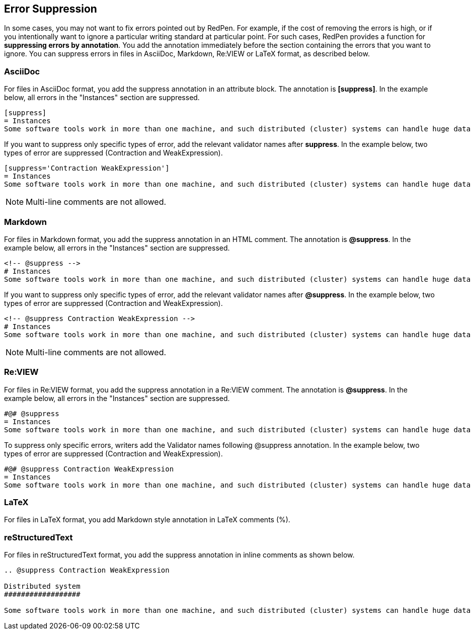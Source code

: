 [[suppress-section]]
[suppress='CommaNumber']
== Error Suppression

In some cases, you may not want to fix errors pointed out by RedPen.
For example, if the cost of removing the errors is high,
or if you intentionally want to ignore a particular writing standard at particular point.
For such cases, RedPen provides a function for **suppressing errors by annotation**.
You add the annotation immediately before the section containing the errors that you want to ignore.
You can suppress errors in files in AsciiDoc, Markdown, Re:VIEW or LaTeX format,
as described below.

=== AsciiDoc

For files in AsciiDoc format, you add the suppress annotation in an attribute block. The annotation is **[suppress]**.
In the example below, all errors in the "Instances" section are suppressed.

```
[suppress]
= Instances
Some software tools work in more than one machine, and such distributed (cluster) systems can handle huge data or tasks, because such software tools make use of large amounts of computer resources, such as CPU, Disk, and Memory.
```

If you want to suppress only specific types of error, add the relevant validator names after **suppress**.
In the example below, two types of error are suppressed (Contraction and WeakExpression).

```
[suppress='Contraction WeakExpression']
= Instances
Some software tools work in more than one machine, and such distributed (cluster) systems can handle huge data or tasks, because such software tools make use of large amounts of computer resources, such as CPU, Disk and Memory.
```

NOTE: Multi-line comments are not allowed.

=== Markdown

For files in Markdown format, you add the suppress annotation in an HTML comment. The annotation is **@suppress**.
In the example below, all errors in the "Instances" section are suppressed.

```
<!-- @suppress -->
# Instances
Some software tools work in more than one machine, and such distributed (cluster) systems can handle huge data or tasks, because such software tools make use of large amounts of computer resources, such as CPU, Disk and Memory.
```

If you want to suppress only specific types of error, add the relevant validator names after **@suppress**.
In the example below, two types of error are suppressed (Contraction and WeakExpression).

```
<!-- @suppress Contraction WeakExpression -->
# Instances
Some software tools work in more than one machine, and such distributed (cluster) systems can handle huge data or tasks, because such software tools make use of large amounts of computer resources, such as CPU, Disk and Memory.
```

NOTE: Multi-line comments are not allowed.

=== Re:VIEW

For files in Re:VIEW format, you add the suppress annotation in a Re:VIEW comment. The annotation is **@suppress**.
In the example below, all errors in the "Instances" section are suppressed.

```
#@# @suppress
= Instances
Some software tools work in more than one machine, and such distributed (cluster) systems can handle huge data or tasks, because such software tools make use of large amounts of computer resources, such as CPU, Disk and Memory.
```

To suppress only specific errors, writers add the Validator names following @suppress annotation. In the example below, two types of error are suppressed (Contraction and WeakExpression).

```
#@# @suppress Contraction WeakExpression
= Instances
Some software tools work in more than one machine, and such distributed (cluster) systems can handle huge data or tasks, because such software tools make use of large amount of computer resources, such as CPU, Disk and Memory.
```

=== LaTeX

For files in LaTeX format, you add Markdown style annotation in LaTeX comments (%).


=== reStructuredText

For files in reStructuredText format, you add the suppress annotation in inline comments as shown below.

```
.. @suppress Contraction WeakExpression

Distributed system
##################

Some software tools work in more than one machine, and such distributed (cluster) systems can handle huge data or tasks, because such software tools make use of large amounts of computer resources, such as CPU, Disk and Memory.
```


